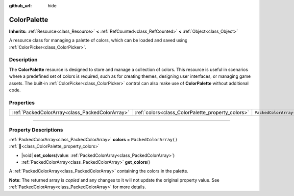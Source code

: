 :github_url: hide

.. DO NOT EDIT THIS FILE!!!
.. Generated automatically from Godot engine sources.
.. Generator: https://github.com/blazium-engine/blazium/tree/4.3/doc/tools/make_rst.py.
.. XML source: https://github.com/blazium-engine/blazium/tree/4.3/doc/classes/ColorPalette.xml.

.. _class_ColorPalette:

ColorPalette
============

**Inherits:** :ref:`Resource<class_Resource>` **<** :ref:`RefCounted<class_RefCounted>` **<** :ref:`Object<class_Object>`

A resource class for managing a palette of colors, which can be loaded and saved using :ref:`ColorPicker<class_ColorPicker>`.

.. rst-class:: classref-introduction-group

Description
-----------

The **ColorPalette** resource is designed to store and manage a collection of colors. This resource is useful in scenarios where a predefined set of colors is required, such as for creating themes, designing user interfaces, or managing game assets. The built-in :ref:`ColorPicker<class_ColorPicker>` control can also make use of **ColorPalette** without additional code.

.. rst-class:: classref-reftable-group

Properties
----------

.. table::
   :widths: auto

   +-------------------------------------------------+---------------------------------------------------+------------------------+
   | :ref:`PackedColorArray<class_PackedColorArray>` | :ref:`colors<class_ColorPalette_property_colors>` | ``PackedColorArray()`` |
   +-------------------------------------------------+---------------------------------------------------+------------------------+

.. rst-class:: classref-section-separator

----

.. rst-class:: classref-descriptions-group

Property Descriptions
---------------------

.. _class_ColorPalette_property_colors:

.. rst-class:: classref-property

:ref:`PackedColorArray<class_PackedColorArray>` **colors** = ``PackedColorArray()`` :ref:`🔗<class_ColorPalette_property_colors>`

.. rst-class:: classref-property-setget

- |void| **set_colors**\ (\ value\: :ref:`PackedColorArray<class_PackedColorArray>`\ )
- :ref:`PackedColorArray<class_PackedColorArray>` **get_colors**\ (\ )

A :ref:`PackedColorArray<class_PackedColorArray>` containing the colors in the palette.

**Note:** The returned array is *copied* and any changes to it will not update the original property value. See :ref:`PackedColorArray<class_PackedColorArray>` for more details.

.. |virtual| replace:: :abbr:`virtual (This method should typically be overridden by the user to have any effect.)`
.. |const| replace:: :abbr:`const (This method has no side effects. It doesn't modify any of the instance's member variables.)`
.. |vararg| replace:: :abbr:`vararg (This method accepts any number of arguments after the ones described here.)`
.. |constructor| replace:: :abbr:`constructor (This method is used to construct a type.)`
.. |static| replace:: :abbr:`static (This method doesn't need an instance to be called, so it can be called directly using the class name.)`
.. |operator| replace:: :abbr:`operator (This method describes a valid operator to use with this type as left-hand operand.)`
.. |bitfield| replace:: :abbr:`BitField (This value is an integer composed as a bitmask of the following flags.)`
.. |void| replace:: :abbr:`void (No return value.)`
